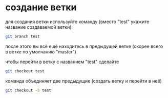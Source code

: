 * создание ветки
для создания ветки используйте команду (вместо "test" укажите название
создаваемой ветки):
#+BEGIN_SRC bash
git branch test
#+END_SRC

после этого вы всё ещё находитесь в предыдущей ветке (скорее всего в
ветке по умолчанию "master")

чтобы перейти в ветку с названием "test" сделайте
#+BEGIN_SRC bash
git checkout test
#+END_SRC


команда объединяет две предыдущие (создать ветку и перейти в неё) 
#+BEGIN_SRC bash
git checkout -b test
#+END_SRC


